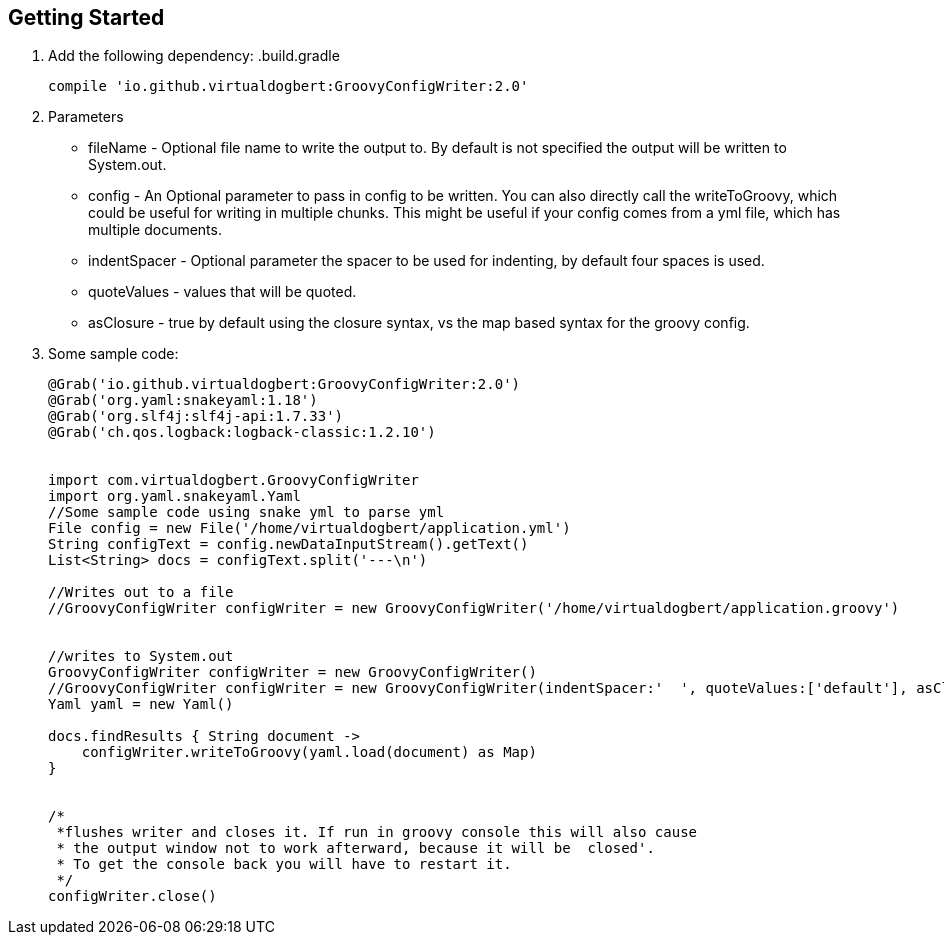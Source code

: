 == Getting Started

1. Add the following dependency:
.build.gradle
+
----
compile 'io.github.virtualdogbert:GroovyConfigWriter:2.0'
----
1. Parameters
* fileName -  Optional file name to write the output to. By default is not specified the output will be written to System.out.
* config -  An Optional parameter to pass in config to be written. You can also directly call the writeToGroovy, which could be useful for writing in multiple chunks. This might be useful if your config comes from a yml file, which has multiple documents.
* indentSpacer -  Optional parameter the spacer to be used for indenting, by default four spaces is used.
* quoteValues -  values that will be quoted.
* asClosure - true by default using the closure syntax, vs the map based syntax for the groovy config.
1. Some sample code:
+
[source,groovy]
----
@Grab('io.github.virtualdogbert:GroovyConfigWriter:2.0')
@Grab('org.yaml:snakeyaml:1.18')
@Grab('org.slf4j:slf4j-api:1.7.33')
@Grab('ch.qos.logback:logback-classic:1.2.10')


import com.virtualdogbert.GroovyConfigWriter
import org.yaml.snakeyaml.Yaml
//Some sample code using snake yml to parse yml
File config = new File('/home/virtualdogbert/application.yml')
String configText = config.newDataInputStream().getText()
List<String> docs = configText.split('---\n')

//Writes out to a file
//GroovyConfigWriter configWriter = new GroovyConfigWriter('/home/virtualdogbert/application.groovy')


//writes to System.out
GroovyConfigWriter configWriter = new GroovyConfigWriter()
//GroovyConfigWriter configWriter = new GroovyConfigWriter(indentSpacer:'  ', quoteValues:['default'], asClosure:false )
Yaml yaml = new Yaml()

docs.findResults { String document ->
    configWriter.writeToGroovy(yaml.load(document) as Map)
}


/*
 *flushes writer and closes it. If run in groovy console this will also cause
 * the output window not to work afterward, because it will be  closed'.
 * To get the console back you will have to restart it.
 */
configWriter.close()
----


